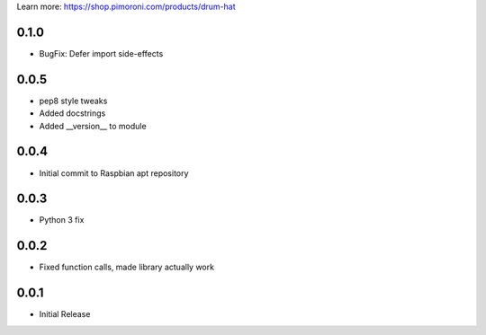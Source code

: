 Learn more: https://shop.pimoroni.com/products/drum-hat


0.1.0
-----

* BugFix: Defer import side-effects

0.0.5
-----

* pep8 style tweaks
* Added docstrings
* Added __version__ to module

0.0.4
-----

* Initial commit to Raspbian apt repository

0.0.3
-----

* Python 3 fix

0.0.2
-----

* Fixed function calls, made library actually work


0.0.1
-----

* Initial Release



